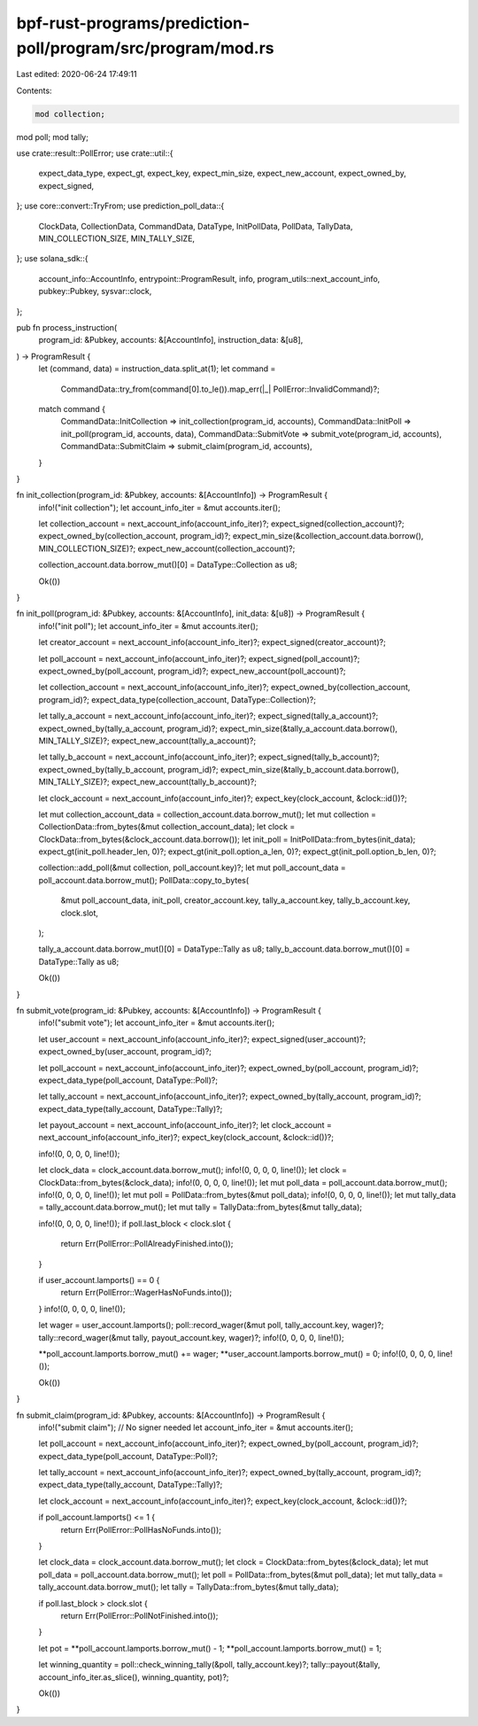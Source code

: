 bpf-rust-programs/prediction-poll/program/src/program/mod.rs
============================================================

Last edited: 2020-06-24 17:49:11

Contents:

.. code-block:: rs

    mod collection;
mod poll;
mod tally;

use crate::result::PollError;
use crate::util::{
    expect_data_type, expect_gt, expect_key, expect_min_size, expect_new_account, expect_owned_by,
    expect_signed,
};
use core::convert::TryFrom;
use prediction_poll_data::{
    ClockData, CollectionData, CommandData, DataType, InitPollData, PollData, TallyData,
    MIN_COLLECTION_SIZE, MIN_TALLY_SIZE,
};
use solana_sdk::{
    account_info::AccountInfo, entrypoint::ProgramResult, info, program_utils::next_account_info,
    pubkey::Pubkey, sysvar::clock,
};

pub fn process_instruction(
    program_id: &Pubkey,
    accounts: &[AccountInfo],
    instruction_data: &[u8],
) -> ProgramResult {
    let (command, data) = instruction_data.split_at(1);
    let command =
        CommandData::try_from(command[0].to_le()).map_err(|_| PollError::InvalidCommand)?;
    match command {
        CommandData::InitCollection => init_collection(program_id, accounts),
        CommandData::InitPoll => init_poll(program_id, accounts, data),
        CommandData::SubmitVote => submit_vote(program_id, accounts),
        CommandData::SubmitClaim => submit_claim(program_id, accounts),
    }
}

fn init_collection(program_id: &Pubkey, accounts: &[AccountInfo]) -> ProgramResult {
    info!("init collection");
    let account_info_iter = &mut accounts.iter();

    let collection_account = next_account_info(account_info_iter)?;
    expect_signed(collection_account)?;
    expect_owned_by(collection_account, program_id)?;
    expect_min_size(&collection_account.data.borrow(), MIN_COLLECTION_SIZE)?;
    expect_new_account(collection_account)?;

    collection_account.data.borrow_mut()[0] = DataType::Collection as u8;

    Ok(())
}

fn init_poll(program_id: &Pubkey, accounts: &[AccountInfo], init_data: &[u8]) -> ProgramResult {
    info!("init poll");
    let account_info_iter = &mut accounts.iter();

    let creator_account = next_account_info(account_info_iter)?;
    expect_signed(creator_account)?;

    let poll_account = next_account_info(account_info_iter)?;
    expect_signed(poll_account)?;
    expect_owned_by(poll_account, program_id)?;
    expect_new_account(poll_account)?;

    let collection_account = next_account_info(account_info_iter)?;
    expect_owned_by(collection_account, program_id)?;
    expect_data_type(collection_account, DataType::Collection)?;

    let tally_a_account = next_account_info(account_info_iter)?;
    expect_signed(tally_a_account)?;
    expect_owned_by(tally_a_account, program_id)?;
    expect_min_size(&tally_a_account.data.borrow(), MIN_TALLY_SIZE)?;
    expect_new_account(tally_a_account)?;

    let tally_b_account = next_account_info(account_info_iter)?;
    expect_signed(tally_b_account)?;
    expect_owned_by(tally_b_account, program_id)?;
    expect_min_size(&tally_b_account.data.borrow(), MIN_TALLY_SIZE)?;
    expect_new_account(tally_b_account)?;

    let clock_account = next_account_info(account_info_iter)?;
    expect_key(clock_account, &clock::id())?;

    let mut collection_account_data = collection_account.data.borrow_mut();
    let mut collection = CollectionData::from_bytes(&mut collection_account_data);
    let clock = ClockData::from_bytes(&clock_account.data.borrow());
    let init_poll = InitPollData::from_bytes(init_data);
    expect_gt(init_poll.header_len, 0)?;
    expect_gt(init_poll.option_a_len, 0)?;
    expect_gt(init_poll.option_b_len, 0)?;

    collection::add_poll(&mut collection, poll_account.key)?;
    let mut poll_account_data = poll_account.data.borrow_mut();
    PollData::copy_to_bytes(
        &mut poll_account_data,
        init_poll,
        creator_account.key,
        tally_a_account.key,
        tally_b_account.key,
        clock.slot,
    );

    tally_a_account.data.borrow_mut()[0] = DataType::Tally as u8;
    tally_b_account.data.borrow_mut()[0] = DataType::Tally as u8;

    Ok(())
}

fn submit_vote(program_id: &Pubkey, accounts: &[AccountInfo]) -> ProgramResult {
    info!("submit vote");
    let account_info_iter = &mut accounts.iter();

    let user_account = next_account_info(account_info_iter)?;
    expect_signed(user_account)?;
    expect_owned_by(user_account, program_id)?;

    let poll_account = next_account_info(account_info_iter)?;
    expect_owned_by(poll_account, program_id)?;
    expect_data_type(poll_account, DataType::Poll)?;

    let tally_account = next_account_info(account_info_iter)?;
    expect_owned_by(tally_account, program_id)?;
    expect_data_type(tally_account, DataType::Tally)?;

    let payout_account = next_account_info(account_info_iter)?;
    let clock_account = next_account_info(account_info_iter)?;
    expect_key(clock_account, &clock::id())?;

    info!(0, 0, 0, 0, line!());

    let clock_data = clock_account.data.borrow_mut();
    info!(0, 0, 0, 0, line!());
    let clock = ClockData::from_bytes(&clock_data);
    info!(0, 0, 0, 0, line!());
    let mut poll_data = poll_account.data.borrow_mut();
    info!(0, 0, 0, 0, line!());
    let mut poll = PollData::from_bytes(&mut poll_data);
    info!(0, 0, 0, 0, line!());
    let mut tally_data = tally_account.data.borrow_mut();
    let mut tally = TallyData::from_bytes(&mut tally_data);

    info!(0, 0, 0, 0, line!());
    if poll.last_block < clock.slot {
        return Err(PollError::PollAlreadyFinished.into());
    }

    if user_account.lamports() == 0 {
        return Err(PollError::WagerHasNoFunds.into());
    }
    info!(0, 0, 0, 0, line!());

    let wager = user_account.lamports();
    poll::record_wager(&mut poll, tally_account.key, wager)?;
    tally::record_wager(&mut tally, payout_account.key, wager)?;
    info!(0, 0, 0, 0, line!());

    **poll_account.lamports.borrow_mut() += wager;
    **user_account.lamports.borrow_mut() = 0;
    info!(0, 0, 0, 0, line!());

    Ok(())
}

fn submit_claim(program_id: &Pubkey, accounts: &[AccountInfo]) -> ProgramResult {
    info!("submit claim");
    // No signer needed
    let account_info_iter = &mut accounts.iter();

    let poll_account = next_account_info(account_info_iter)?;
    expect_owned_by(poll_account, program_id)?;
    expect_data_type(poll_account, DataType::Poll)?;

    let tally_account = next_account_info(account_info_iter)?;
    expect_owned_by(tally_account, program_id)?;
    expect_data_type(tally_account, DataType::Tally)?;

    let clock_account = next_account_info(account_info_iter)?;
    expect_key(clock_account, &clock::id())?;

    if poll_account.lamports() <= 1 {
        return Err(PollError::PollHasNoFunds.into());
    }

    let clock_data = clock_account.data.borrow_mut();
    let clock = ClockData::from_bytes(&clock_data);
    let mut poll_data = poll_account.data.borrow_mut();
    let poll = PollData::from_bytes(&mut poll_data);
    let mut tally_data = tally_account.data.borrow_mut();
    let tally = TallyData::from_bytes(&mut tally_data);

    if poll.last_block > clock.slot {
        return Err(PollError::PollNotFinished.into());
    }

    let pot = **poll_account.lamports.borrow_mut() - 1;
    **poll_account.lamports.borrow_mut() = 1;

    let winning_quantity = poll::check_winning_tally(&poll, tally_account.key)?;
    tally::payout(&tally, account_info_iter.as_slice(), winning_quantity, pot)?;

    Ok(())
}


